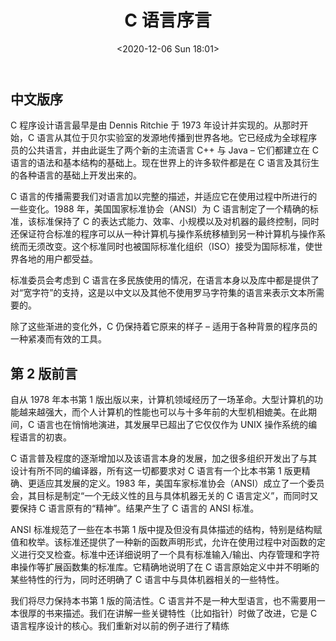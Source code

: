 #+DATE: <2020-12-06 Sun 18:01>
#+TITLE: C 语言序言

** 中文版序

C 程序设计语言最早是由 Dennis Ritchie 于 1973 年设计并实现的。从那时开始，C 语言从其位于贝尔实验室的发源地传播到世界各地。它已经成为全球程序员的公共语言，并由此诞生了两个新的主流语言 C++ 与 Java -- 它们都建立在 C 语言的语法和基本结构的基础上。现在世界上的许多软件都是在 C 语言及其衍生的各种语言的基础上开发出来的。

C 语言的传播需要我们对语言加以完整的描述，并适应它在使用过程中所进行的一些变化。1988 年，美国国家标准协会（ANSI）为 C 语言制定了一个精确的标准，该标准保持了 C 的表达式能力、效率、小规模以及对机器的最终控制，同时还保证符合标准的程序可以从一种计算机与操作系统移植到另一种计算机与操作系统而无须改变。这个标准同时也被国际标准化组织（ISO）接受为国际标准，使世界各地的用户都受益。

标准委员会考虑到 C 语言在多民族使用的情况，在语言本身以及库中都是提供了对“宽字符”的支持，这是以中文以及其他不使用罗马字符集的语言来表示文本所需要的。

除了这些渐进的变化外，C 仍保持着它原来的样子 -- 适用于各种背景的程序员的一种紧凑而有效的工具。

** 第 2 版前言

自从 1978 年本书第 1 版出版以来，计算机领域经历了一场革命。大型计算机的功能越来越强大，而个人计算机的性能也可以与十多年前的大型机相媲美。在此期间，C 语言也在悄悄地演进，其发展早已超出了它仅仅作为 UNIX 操作系统的编程语言的初衷。

C 语言普及程度的逐渐增加以及该语言本身的发展，加之很多组织开发出了与其设计有所不同的编译器，所有这一切都要求对 C 语言有一个比本书第 1 版更精确、更适应其发展的定义。1983 年，美国车家标准协会（ANSI）成立了一个委员会，其目标是制定“一个无歧义性的且与具体机器无关的 C 语言定义”，而同时又要保持 C 语言原有的“精神”。结果产生了 C 语言的 ANSI 标准。

ANSI 标准规范了一些在本书第 1 版中提及但没有具体描述的结构，特别是结构赋值和枚举。该标准还提供了一种新的函数声明形式，允许在使用过程中对函数的定义进行交叉检查。标准中还详细说明了一个具有标准输入/输出、内存管理和字符串操作等扩展函数集的标准库。它精确地说明了在 C 语言原始定义中并不明晰的某些特性的行为，同时还明确了 C 语言中与具体机器相关的一些特性。

我们将尽力保持本书第 1 版的简洁性。C 语言并不是一种大型语言，也不需要用一本很厚的书来描述。我们在讲解一些关键特性（比如指针）时做了改进，它是 C 语言程序设计的核心。我们重新对以前的例子进行了精练
